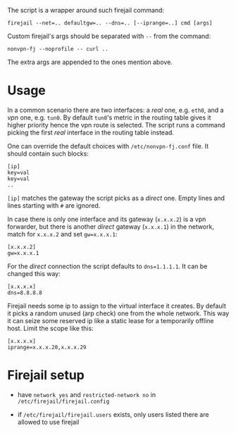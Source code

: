 The script is a wrapper around such firejail command:

#+begin_example
    firejail --net=.. defaultgw=.. --dns=.. [--iprange=..] cmd [args]
#+end_example

Custom firejail's args should be separated with =--= from the command:

#+begin_example
    nonvpn-fj --noprofile -- curl ..
#+end_example

The extra args are appended to the ones mention above.

* Usage

In a common scenario there are two interfaces: a /real/ one, e.g. =eth0=, and a
/vpn/ one, e.g. =tun0=. By default =tun0='s metric in the routing table gives it
higher priority hence the vpn route is selected. The script runs a command
picking the first /real/ interface in the routing table instead.

One can override the default choices with =/etc/nonvpn-fj.conf= file. It should
contain such blocks:

#+begin_example
    [ip]
    key=val
    key=val
    ..
#+end_example

=[ip]= matches the gateway the script picks as a /direct/ one. Empty lines and
lines starting with =#= are ignored.

In case there is only one interface and its gateway (=x.x.x.2=) is a vpn
forwarder, but there is another /direct/ gateway (=x.x.x.1=) in the network,
match for =x.x.x.2= and set =gw=x.x.x.1=:

#+begin_example
    [x.x.x.2]
    gw=x.x.x.1
#+end_example

For the /direct/ connection the script defaults to =dns=1.1.1.1=. It can be
changed this way:

#+begin_example
    [x.x.x.x]
    dns=8.8.8.8
#+end_example

Firejail needs some ip to assign to the virtual interface it creates. By default
it picks a random unused (arp check) one from the whole network. This way it can
seize some reserved ip like a static lease for a temporarily offline host. Limit
the scope like this:

#+begin_example
    [x.x.x.x]
    iprange=x.x.x.20,x.x.x.29
#+end_example

* Firejail setup

- have =network yes= and =restricted-network no= in
  =/etc/firejail/firejail.config=

- if =/etc/firejail/firejail.users= exists, only users listed there are allowed to
  use firejail
